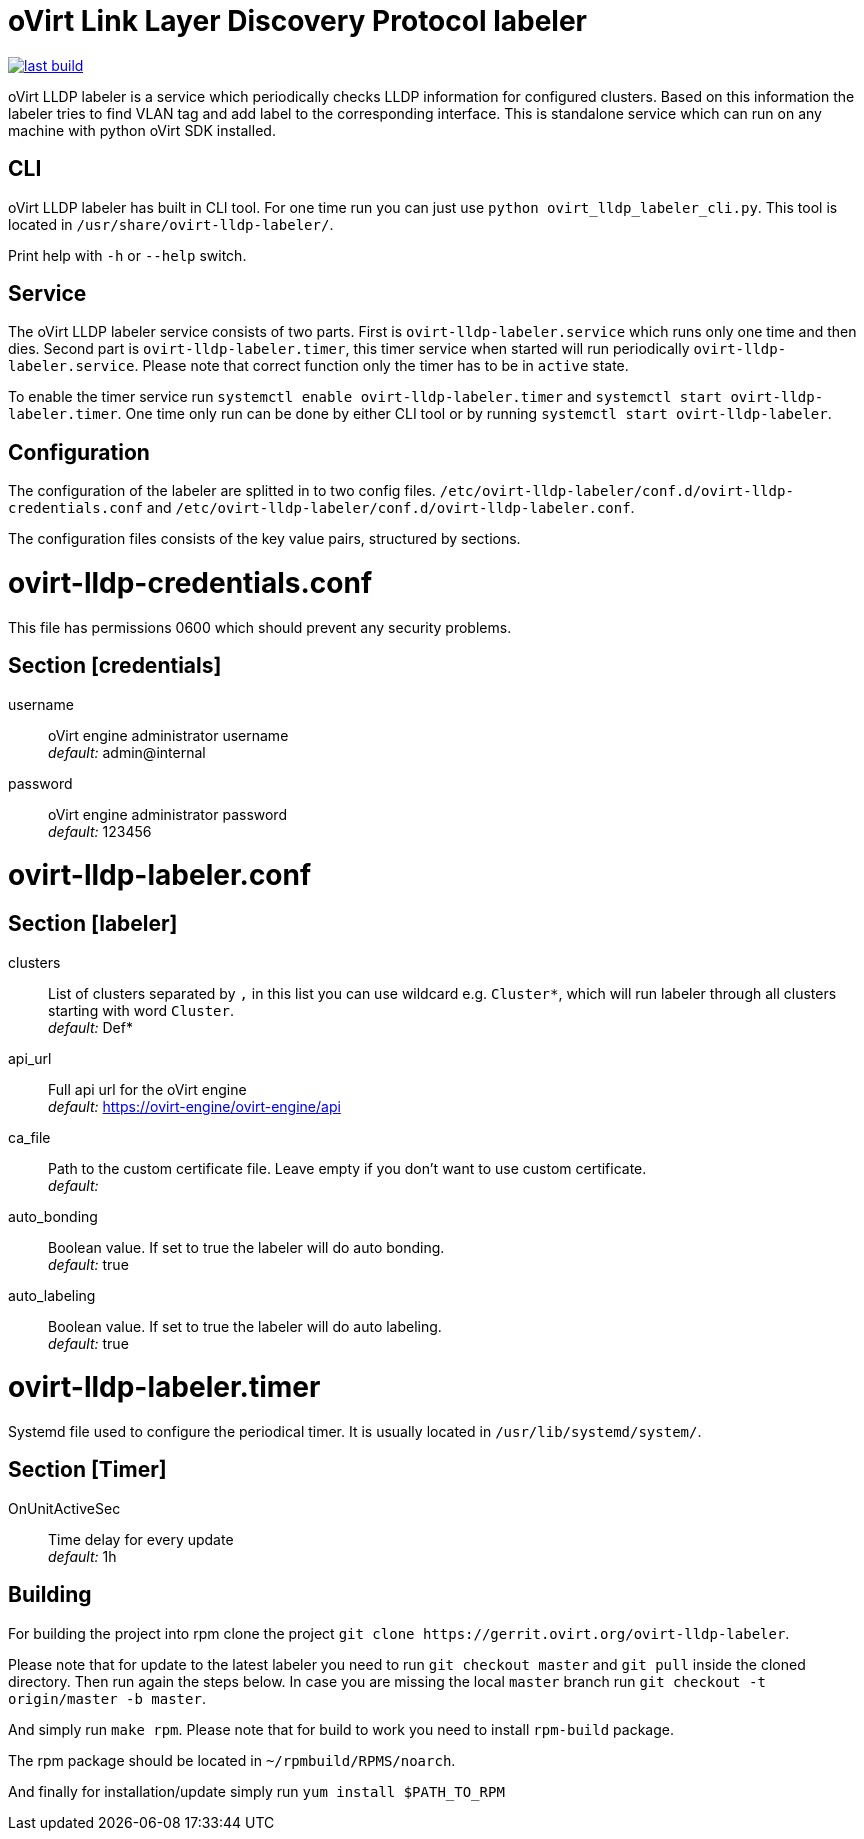 oVirt Link Layer Discovery Protocol labeler
===========================================

image:https://copr.fedorainfracloud.org/coprs/ovirt/ovirt-master-snapshot/package/ovirt-lldp-labeler/status_image/last_build.png[link="https://copr.fedorainfracloud.org/coprs/ovirt/ovirt-master-snapshot/package/ovirt-lldp-labeler/"]

oVirt LLDP labeler is a service which periodically checks LLDP information for configured clusters. Based on this
information the labeler tries to find VLAN tag and add label to the corresponding interface. This is standalone service
which can run on any machine with python oVirt SDK installed.


CLI
---

oVirt LLDP labeler has built in CLI tool. For one time run you can just use `python ovirt_lldp_labeler_cli.py`.
This tool is located in `/usr/share/ovirt-lldp-labeler/`.

Print help with `-h` or `--help` switch.

Service
-------

The oVirt LLDP labeler service consists of two parts. First is `ovirt-lldp-labeler.service` which runs only one time
and then dies. Second part is `ovirt-lldp-labeler.timer`, this timer service when started will run periodically
`ovirt-lldp-labeler.service`. Please note that correct function only the timer has to be in `active` state.

To enable the timer service run `systemctl enable ovirt-lldp-labeler.timer` and
`systemctl start ovirt-lldp-labeler.timer`. One time only run can be done by either CLI tool or by running
`systemctl start ovirt-lldp-labeler`.

Configuration
-------------

The configuration of the labeler are splitted in to two config files.
`/etc/ovirt-lldp-labeler/conf.d/ovirt-lldp-credentials.conf` and `/etc/ovirt-lldp-labeler/conf.d/ovirt-lldp-labeler.conf`.


The configuration files consists of the key value pairs, structured by sections.

# ovirt-lldp-credentials.conf

This file has permissions 0600 which should prevent any security problems.

## Section [credentials]

username:: oVirt engine administrator username +
_default:_ admin@internal

password:: oVirt engine administrator password +
_default:_ 123456


# ovirt-lldp-labeler.conf

## Section [labeler]

clusters:: List of clusters separated by `,` in this list you can use wildcard e.g. `Cluster*`, which will run labeler
through all clusters starting with word `Cluster`. +
_default:_ Def*

api_url:: Full api url for the oVirt engine +
_default:_ https://ovirt-engine/ovirt-engine/api

ca_file:: Path to the custom certificate file. Leave empty if you don't want to use custom certificate. +
_default:_

auto_bonding:: Boolean value. If set to true the labeler will do auto bonding. +
_default:_ true

auto_labeling:: Boolean value. If set to true the labeler will do auto labeling. +
_default:_ true

# ovirt-lldp-labeler.timer

Systemd file used to configure the periodical timer. It is usually located in `/usr/lib/systemd/system/`.

## Section [Timer]

OnUnitActiveSec:: Time delay for every update +
_default:_ 1h


Building
--------

For building the project into rpm clone the project `git clone https://gerrit.ovirt.org/ovirt-lldp-labeler`.

Please note that for update to the latest labeler you need to run `git checkout master` and `git pull` inside
the cloned directory. Then run again the steps below. In case you are missing the local `master` branch run
`git checkout -t origin/master -b master`.

And simply run `make rpm`. Please note that for build to work you need to install `rpm-build` package.

The rpm package should be located in `~/rpmbuild/RPMS/noarch`.

And finally for installation/update simply run `yum install $PATH_TO_RPM`
